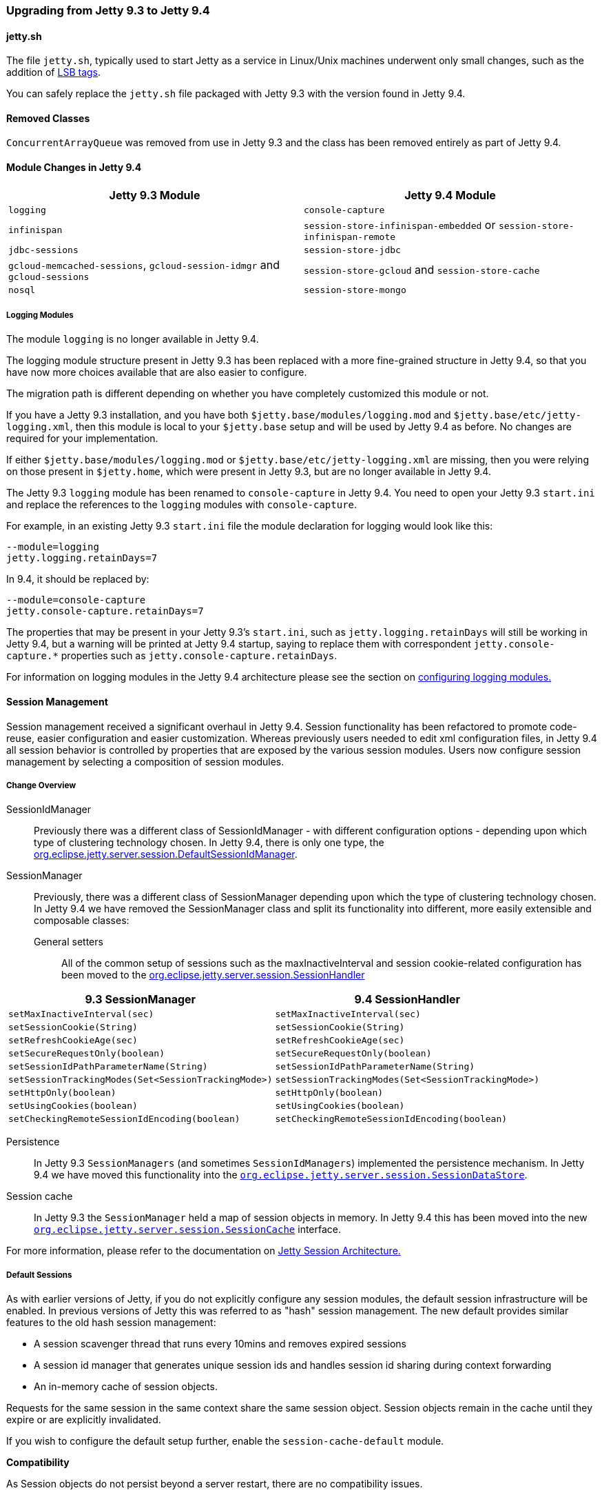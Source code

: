 //  ========================================================================
//  Copyright (c) 1995-2016 Mort Bay Consulting Pty. Ltd.
//  ========================================================================
//  All rights reserved. This program and the accompanying materials
//  are made available under the terms of the Eclipse Public License v1.0
//  and Apache License v2.0 which accompanies this distribution.
//
//      The Eclipse Public License is available at
//      http://www.eclipse.org/legal/epl-v10.html
//
//      The Apache License v2.0 is available at
//      http://www.opensource.org/licenses/apache2.0.php
//
//  You may elect to redistribute this code under either of these licenses.
//  ========================================================================

=== Upgrading from Jetty 9.3 to Jetty 9.4

==== jetty.sh

The file `jetty.sh`, typically used to start Jetty as a service in Linux/Unix machines underwent only small changes, such as the addition of https://wiki.debian.org/LSBInitScripts[LSB tags].

You can safely replace the `jetty.sh` file packaged with Jetty 9.3 with the version found in Jetty 9.4.

==== Removed Classes

`ConcurrentArrayQueue` was removed from use in Jetty 9.3 and the class has been removed entirely as part of Jetty 9.4.

==== Module Changes in Jetty 9.4

[cols="1,1", options="header"]
|===
| Jetty 9.3 Module | Jetty 9.4 Module
| `logging`    | `console-capture`
| `infinispan` | `session-store-infinispan-embedded` or `session-store-infinispan-remote`
| `jdbc-sessions` | `session-store-jdbc`
| `gcloud-memcached-sessions`, `gcloud-session-idmgr` and `gcloud-sessions` | `session-store-gcloud` and `session-store-cache`
| `nosql` | `session-store-mongo`
|===

===== Logging Modules

The module `logging` is no longer available in Jetty 9.4.

The logging module structure present in Jetty 9.3 has been replaced with a more fine-grained structure in Jetty 9.4, so that you have now more choices available that are also easier to configure.

The migration path is different depending on whether you have completely customized this module or not.

If you have a Jetty 9.3 installation, and you have both `$jetty.base/modules/logging.mod` and `$jetty.base/etc/jetty-logging.xml`, then this module is local to your `$jetty.base` setup and will be used by Jetty 9.4 as before.
No changes are required for your implementation.

If either `$jetty.base/modules/logging.mod` or `$jetty.base/etc/jetty-logging.xml` are missing, then you were relying on those present in `$jetty.home`, which were present in Jetty 9.3, but are no longer available in Jetty 9.4.

The Jetty 9.3 `logging` module has been renamed to `console-capture` in Jetty 9.4.
You need to open your Jetty 9.3 `start.ini` and replace the references to the `logging` modules with `console-capture`.

For example, in an existing Jetty 9.3 `start.ini` file the module declaration for logging would look like this:

[source, screen, subs="{sub-order}"]
----
--module=logging
jetty.logging.retainDays=7
----

In 9.4, it should be replaced by:

[source, screen, subs="{sub-order}"]
----
--module=console-capture
jetty.console-capture.retainDays=7
----

The properties that may be present in your Jetty 9.3's `start.ini`, such as `jetty.logging.retainDays` will still be working in Jetty 9.4, but a warning will be printed at Jetty 9.4 startup, saying to replace them with correspondent `jetty.console-capture.*` properties such as `jetty.console-capture.retainDays`.

For information on logging modules in the Jetty 9.4 architecture please see the section on link:#configuring-logging-modules[configuring logging modules.]

==== Session Management

Session management received a significant overhaul in Jetty 9.4.
Session functionality has been refactored to promote code-reuse, easier configuration and easier customization.
Whereas previously users needed to edit xml configuration files, in Jetty 9.4 all session behavior is controlled by properties that are exposed by the various session modules.
Users now configure session management by selecting a composition of session modules.

===== Change Overview

SessionIdManager:: Previously there was a different class of SessionIdManager - with different configuration options - depending upon which type of clustering technology chosen.
In Jetty 9.4, there is only one type, the link:{JDURL}/org/eclipse/jetty/server/session/DefaultSessionIdManager.html[org.eclipse.jetty.server.session.DefaultSessionIdManager].

SessionManager:: Previously, there was a different class of SessionManager depending upon which the type of clustering technology chosen.
In Jetty 9.4 we have removed the SessionManager class and split its functionality into different, more easily extensible and composable classes:
General setters:::
All of the common setup of sessions such as the maxInactiveInterval and session cookie-related configuration has been moved to the link:{JDURL}/org/eclipse/jetty/server/session/SessionHandler.html[org.eclipse.jetty.server.session.SessionHandler]

[cols="1,1", options="header"]
|===
| 9.3 SessionManager | 9.4 SessionHandler
| `setMaxInactiveInterval(sec)`    |  `setMaxInactiveInterval(sec)`
| `setSessionCookie(String)` | `setSessionCookie(String)`
| `setRefreshCookieAge(sec)` | `setRefreshCookieAge(sec)`
| `setSecureRequestOnly(boolean)` |  `setSecureRequestOnly(boolean)`
| `setSessionIdPathParameterName(String)` | `setSessionIdPathParameterName(String)`
| `setSessionTrackingModes(Set<SessionTrackingMode>)` | `setSessionTrackingModes(Set<SessionTrackingMode>)`
| `setHttpOnly(boolean)` | `setHttpOnly(boolean)`
| `setUsingCookies(boolean)` | `setUsingCookies(boolean)`
| `setCheckingRemoteSessionIdEncoding(boolean)` | `setCheckingRemoteSessionIdEncoding(boolean)`
|===

Persistence:::
In Jetty 9.3 `SessionManagers` (and sometimes `SessionIdManagers`) implemented the persistence mechanism.
In Jetty 9.4 we have moved this functionality into the link:{JDURL}/org/eclipse/jetty/server/session/SessionDataStore.html[`org.eclipse.jetty.server.session.SessionDataStore`].

Session cache:::
In Jetty 9.3 the `SessionManager` held a map of session objects in memory.
In Jetty 9.4 this has been moved into the new link:{JDURL}/org/eclipse/jetty/server/session/SessionCache.html[`org.eclipse.jetty.server.session.SessionCache`] interface.

For more information, please refer to the documentation on link:#jetty-sessions-architecture[Jetty Session Architecture.]

===== Default Sessions

As with earlier versions of Jetty, if you do not explicitly configure any session modules, the default session infrastructure will be enabled.
In previous versions of Jetty this was referred to as "hash" session management.
The new default provides similar features to the old hash session management:

* A session scavenger thread that runs every 10mins and removes expired sessions
* A session id manager that generates unique session ids and handles session id sharing during context forwarding
* An in-memory cache of session objects.

Requests for the same session in the same context share the same session object.
Session objects remain in the cache until they expire or are explicitly invalidated.

If you wish to configure the default setup further, enable the `session-cache-default` module.

*Compatibility*

As Session objects do not persist beyond a server restart, there are no compatibility issues.


===== Sessions using the Filesystem

In earlier versions of Jetty, persisting sessions to the local filesystem was an option of the "hash" session manager.
In Jetty 9.4 this has been refactored to its own configurable module `session-store-file`.

*Compatibility*

Sessions stored to files by earlier versions of jetty are not compatible with jetty-9.4 sessions.
Here is a comparison of file formats, note that the file contents are listed in order of file output:

[cols="1,1", options="header"]
|===
| Jetty 9.3 | Jetty 9.4
| File name: `sessionid` | File name: `expirytime_contextpath_vhost_sessionid`
| `sessionid  (utf)`  | `sessionid (utf)`
|                   | `contextpath (utf)`
|                   | `vhost (utf)`
| `nodeid  (utf)` |  `lastnode (utf)`
| `createtime (long)` | `createtime (long)`
| `accessed (long)` | `accessed (long)`
|                 | `lastaccessed (long)`
|                 | `cookiesettime (long)`
|                 | `expiry (long)`
| `requests (int)`  |
|                 | `maxInactive (long)`
| `attributes size (int)` | `attributes size (int)`
| `attributes serialized (obj)` | `attributes serialized (obj)`
| `maxInactive (long)` |
|===


===== JDBC Sessions

As with earlier versions of Jetty, sessions may be persisted to a relational database.
Enable the `session-store-jdbc` module.

*Compatibility*

Sessions stored to the database by earlier versions of jetty are not compatible with jetty-9.4 sessions.
The incompatibility is minor:  in jetty-9.4 the `rowid` primary key column is no longer used, and the primary key is a composite of `(sessionid,contextpath,vhost)` columns.

===== NoSQL Sessions

As with earlier versions of Jetty, sessions may be persisted to a document database.
Jetty supports the Mongo document database.
Enable the `session-store-mongo` module.


*Compatibility*

Sessions stored to mongo by earlier versions of jetty are not compatible with jetty-9.4 sessions.
The key for each subdocument that represents the session information for a context is different between jetty-9.3 and 9.4:


[cols="1,1", options="header"]
|===
| Jetty 9.3 | Jetty 9.4
|Each context key is: vhost+context+path, where empty vhosts="::" and root context = "*" and / is replaced by _
|Each context key is: vhost:contextpath, where empty vhosts="0_0_0_0" and root context = "" and / replaced by _
| eg "::/contextA" | eg " 0_0_0_0:_contextA"
|===


===== Infinispan Sessions

As with earlier versions of Jetty, sessions may be clustered via Infinispan to either an in-process or remote infinispan instance.
Enable the `session-store-infinispan` module.

*Compatibility*

Sessions stored in infinispan by jetty-9.3 are incompatible with jetty-9.4.
In Jetty 9.3 the serialized object stored to represent the session data was `org.eclipse.jetty.session.infinispan.SerializableSessionData`.
In Jetty 9.4 the serialized object is `org.eclipse.jetty.serer.session.SessionData`.

===== GCloud Datastore

As with earlier versions of Jetty, sessions may be persisted to Google's GCloud Datastore.
Enable the `session-store-gcloud` module.

*Compatibility*

Sessions stored into GCloud Datastore by Jetty 9.3 are *incompatible* with Jetty 9.4, although the incompatibility is trivial: the name of the session id entity property has changed:

[cols="1,1", options="header"]
|===
|Jetty 9.3 | Jetty 9.4
|Kind: `GCloudSession` | Kind: `GCloudSession`
|key: `contextpath_vhost_sessionid` | key: `contextpath_vhost_sessionid`
|*"clusterId"*: `sessionId` | *"id"*: `sessionId`
|"contextPath" : `contextpath` | "contextPath": `contextpath`
|"vhost" : `vhost` | "vhost": `vhost`
|"accessed": `accesstime` | "accessed": `accesstime`
|"lastAccessed": `lastaccesstime` | "lastAccessed": `lastaccesstime`
|"createTime": `createtime` | "createTime": `createtime`
|"cookieSetTime": `cookiesettime` | "cookieSetTime": `cookiesettime`
|"lastNode": `lastnode` | "lastNode": `lastnode`
|"expiry": `expiry` | "expiry": `expiry`
|"maxInactive": `maxInactive` | "maxInactive": `maxInactive`
|"attributes": `blob` | "attributes": `blob`
|===

===== GCloud Datastore with Memcached

As with earlier versions of Jetty, sessions can be both persisted to Google's GCloud Datastore, and cached into Memcached for faster access.
Enable the `session-store-gcloud` and `session-store-cache` modules.

*Compatibility*

Sessions stored into Memcached by earlier versions of jetty are incompatible with Jetty 9.4. Previous versions of jetty stored `org.eclipse.jetty.gcloud.memcached.session.SerializableSessionData` whereas Jetty 9.4 stores `org.eclipse.jetty.server.session.SessionData`.
